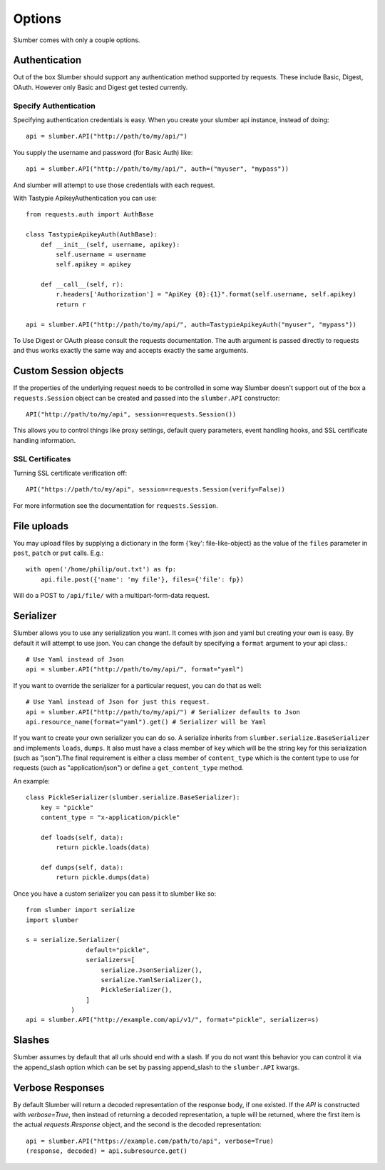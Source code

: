=======
Options
=======

Slumber comes with only a couple options.

Authentication
==============

Out of the box Slumber should support any authentication method supported
by requests. These include Basic, Digest, OAuth. However only Basic and Digest
get tested currently.

Specify Authentication
----------------------

Specifying authentication credentials is easy. When you create your slumber
api instance, instead of doing::

    api = slumber.API("http://path/to/my/api/")

You supply the username and password (for Basic Auth) like::

    api = slumber.API("http://path/to/my/api/", auth=("myuser", "mypass"))

And slumber will attempt to use those credentials with each request.

With Tastypie ApikeyAuthentication you can use::

    from requests.auth import AuthBase

    class TastypieApikeyAuth(AuthBase):
        def __init__(self, username, apikey):
            self.username = username
            self.apikey = apikey

        def __call__(self, r):
            r.headers['Authorization'] = "ApiKey {0}:{1}".format(self.username, self.apikey)
            return r

    api = slumber.API("http://path/to/my/api/", auth=TastypieApikeyAuth("myuser", "mypass"))

To Use Digest or OAuth please consult the requests documentation. The auth
argument is passed directly to requests and thus works exactly the same way
and accepts exactly the same arguments.

Custom Session objects
======================

If the properties of the underlying request needs to be controlled in some way
Slumber doesn't support out of the box a ``requests.Session`` object can be
created and passed into the ``slumber.API`` constructor::

    API("http://path/to/my/api", session=requests.Session())


This allows you to control things like proxy settings, default query
parameters, event handling hooks, and SSL certificate handling information.

SSL Certificates
----------------

Turning SSL certificate verification off::

    API("https://path/to/my/api", session=requests.Session(verify=False))

For more information see the documentation for ``requests.Session``.

File uploads
============

You may upload files by supplying a dictionary in the form {'key': file-like-object} as the value of the
``files`` parameter in ``post``, ``patch`` or ``put`` calls.  E.g.::

    with open('/home/philip/out.txt') as fp:
        api.file.post({'name': 'my file'}, files={'file': fp})

Will do a POST to ``/api/file/`` with a multipart-form-data request.


Serializer
==========

Slumber allows you to use any serialization you want. It comes with json and
yaml but creating your own is easy. By default it will attempt to use json. You
can change the default by specifying a ``format`` argument to your api class.::

    # Use Yaml instead of Json
    api = slumber.API("http://path/to/my/api/", format="yaml")

If you want to override the serializer for a particular request, you can do that as well::

    # Use Yaml instead of Json for just this request.
    api = slumber.API("http://path/to/my/api/") # Serializer defaults to Json
    api.resource_name(format="yaml").get() # Serializer will be Yaml

If you want to create your own serializer you can do so. A serialize inherits from
``slumber.serialize.BaseSerializer`` and implements ``loads``, ``dumps``. It
also must have a class member of ``key`` which will be the string key for this
serialization (such as "json").The final requirement is either a class member
of ``content_type`` which is the content type to use for requests (such as
"application/json") or define a ``get_content_type`` method.

An example::

    class PickleSerializer(slumber.serialize.BaseSerializer):
        key = "pickle"
        content_type = "x-application/pickle"

        def loads(self, data):
            return pickle.loads(data)

        def dumps(self, data):
            return pickle.dumps(data)

Once you have a custom serializer you can pass it to slumber like so::

    from slumber import serialize
    import slumber

    s = serialize.Serializer(
                    default="pickle",
                    serializers=[
                        serialize.JsonSerializer(),
                        serialize.YamlSerializer(),
                        PickleSerializer(),
                    ]
                )
    api = slumber.API("http://example.com/api/v1/", format="pickle", serializer=s)

Slashes
=======

Slumber assumes by default that all urls should end with a slash. If you do not
want this behavior you can control it via the append_slash option which can be
set by passing append_slash to the ``slumber.API`` kwargs.

Verbose Responses
=================

By default Slumber will return a decoded representation of the response body,
if one existed. If the `API` is constructed with `verbose=True`, then instead
of returning a decoded representation, a tuple will be returned, where the
first item is the actual `requests.Response` object, and the second is the
decoded representation::

    api = slumber.API("https://example.com/path/to/api", verbose=True)
    (response, decoded) = api.subresource.get()

